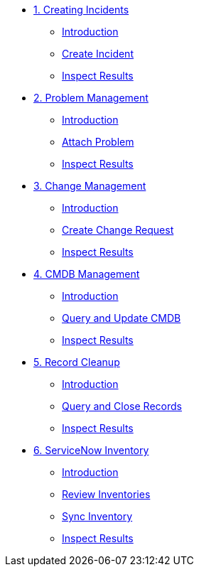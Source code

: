 * xref:module-01.adoc[1. Creating Incidents]
** xref:module-01.adoc#introduction[Introduction]
** xref:module-01.adoc#create[Create Incident]
** xref:module-01.adoc#inspect[Inspect Results]

* xref:module-02.adoc[2. Problem Management]
** xref:module-02.adoc#introduction[Introduction]
** xref:module-02.adoc#attach[Attach Problem]
** xref:module-02.adoc#inspect[Inspect Results]

* xref:module-03.adoc[3. Change Management]
** xref:module-03.adoc#introduction[Introduction]
** xref:module-03.adoc#create[Create Change Request]
** xref:module-03.adoc#inspect[Inspect Results]

* xref:module-04.adoc[4. CMDB Management]
** xref:module-04.adoc#introduction[Introduction]
** xref:module-04.adoc#query[Query and Update CMDB]
** xref:module-04.adoc#inspect[Inspect Results]

* xref:module-05.adoc[5. Record Cleanup]
** xref:module-05.adoc#introduction[Introduction]
** xref:module-05.adoc#query[Query and Close Records]
** xref:module-05.adoc#inspect[Inspect Results]

* xref:module-06.adoc[6. ServiceNow Inventory]
** xref:module-06.adoc#introduction[Introduction]
** xref:module-06.adoc#review[Review Inventories]
** xref:module-06.adoc#sync[Sync Inventory]
** xref:module-06.adoc#inspect[Inspect Results]


